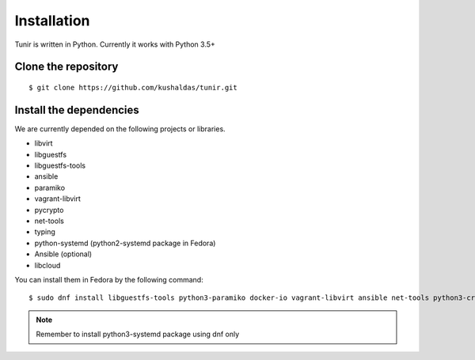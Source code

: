 Installation
============

Tunir is written in Python. Currently it works with Python 3.5+

Clone the repository
---------------------

::

    $ git clone https://github.com/kushaldas/tunir.git


Install the dependencies
-------------------------

We are currently depended on the following projects or libraries.

- libvirt
- libguestfs
- libguestfs-tools
- ansible
- paramiko
- vagrant-libvirt
- pycrypto
- net-tools
- typing
- python-systemd (python2-systemd package in Fedora)
- Ansible (optional)
- libcloud



You can install them in Fedora by the following command::

    $ sudo dnf install libguestfs-tools python3-paramiko docker-io vagrant-libvirt ansible net-tools python3-crypto  python3-systemd python3-libcloud


.. note:: Remember to install python3-systemd package using dnf only
